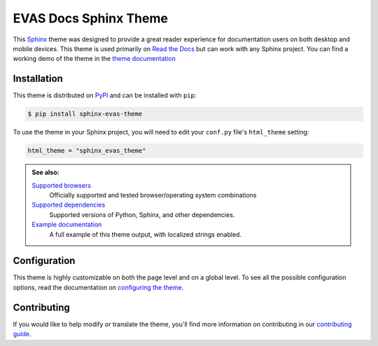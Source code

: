 **************************
EVAS Docs Sphinx Theme
**************************

.. image:: https://img.shields.io/pypi/v/sphinx_evas_theme.svg
   :target: https://pypi.python.org/pypi/sphinx_evas_theme
   :alt: Pypi Version
.. image:: https://circleci.com/gh/readthedocs/sphinx_evas_theme.svg?style=svg
   :alt: Build Status
   :target: https://circleci.com/gh/readthedocs/sphinx_evas_theme
.. image:: https://img.shields.io/pypi/l/sphinx_evas_theme.svg
   :target: https://pypi.python.org/pypi/sphinx_evas_theme/
   :alt: License
.. image:: https://readthedocs.org/projects/sphinx-evas-theme/badge/?version=latest
  :target: http://sphinx-evas-theme.readthedocs.io/en/latest/?badge=latest
  :alt: Documentation Status

This Sphinx_ theme was designed to provide a great reader experience for
documentation users on both desktop and mobile devices. This theme is used
primarily on `Read the Docs`_ but can work with any Sphinx project. You can find
a working demo of the theme in the `theme documentation`_

.. _Sphinx: http://www.sphinx-doc.org
.. _Read the Docs: http://www.readthedocs.org
.. _theme documentation: https://sphinx-evas-theme.readthedocs.io/en/stable/

Installation
============

This theme is distributed on PyPI_ and can be installed with ``pip``:

.. code:: console

   $ pip install sphinx-evas-theme

To use the theme in your Sphinx project, you will need to edit
your ``conf.py`` file's ``html_theme`` setting:

.. code:: python

    html_theme = "sphinx_evas_theme"

.. admonition:: See also:

    `Supported browsers`_
        Officially supported and tested browser/operating system combinations

    `Supported dependencies`_
        Supported versions of Python, Sphinx, and other dependencies.

    `Example documentation`_
        A full example of this theme output, with localized strings enabled.

.. _PyPI: https://pypi.python.org/pypi/sphinx_evas_theme
.. _Supported browsers: https://sphinx-evas-theme.readthedocs.io/en/stable/development.html#supported-browsers
.. _Supported dependencies: https://sphinx-evas-theme.readthedocs.io/en/stable/development.html#supported-dependencies
.. _Example documentation:  https://sphinx-evas-theme.readthedocs.io/en/stable/

Configuration
=============

This theme is highly customizable on both the page level and on a global level.
To see all the possible configuration options, read the documentation on
`configuring the theme`_.

.. _configuring the theme: https://sphinx-evas-theme.readthedocs.io/en/stable/configuring.html

Contributing
============

If you would like to help modify or translate the theme, you'll find more
information on contributing in our `contributing guide`_.

.. _contributing guide: https://sphinx-evas-theme.readthedocs.io/en/stable/contributing.html
